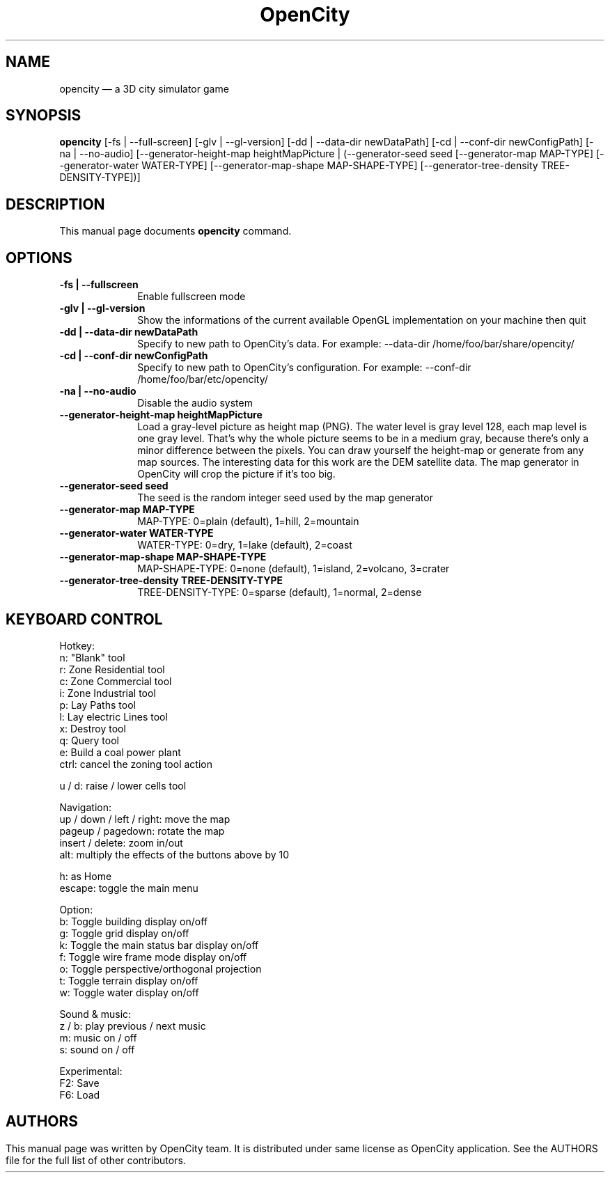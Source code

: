 .TH "OpenCity" "6" "September 5th, 2008" "The 3D city simulator game" "The 3D city simulator game"
.SH "NAME"
opencity \(em a 3D city simulator game
.SH "SYNOPSIS"
.PP
\fBopencity\fR [\-fs | \-\-full\-screen] [\-glv | \-\-gl\-version] [\-dd | \-\-data\-dir newDataPath] [\-cd | \-\-conf\-dir newConfigPath] [\-na | \-\-no\-audio] [\-\-generator\-height\-map heightMapPicture | (\-\-generator\-seed seed [\-\-generator\-map MAP\-TYPE] [\-\-generator\-water WATER\-TYPE] [\-\-generator\-map\-shape MAP\-SHAPE\-TYPE] [\-\-generator\-tree\-density TREE\-DENSITY\-TYPE])] 
.PP
.SH "DESCRIPTION"
.PP
This manual page documents \fBopencity\fR command.
.PP
.SH "OPTIONS"
.PP
.IP "          \fB\-fs | \-\-fullscreen\fP         " 10
Enable fullscreen mode
.IP "          \fB\-glv | \-\-gl\-version\fP         " 10
Show the informations of the current available OpenGL implementation on your machine then quit
.IP "          \fB\-dd | \-\-data\-dir newDataPath\fP         " 10
Specify to new path to OpenCity's data. For example: \-\-data\-dir /home/foo/bar/share/opencity/
.IP "          \fB\-cd | \-\-conf\-dir newConfigPath\fP         " 10
Specify to new path to OpenCity's configuration. For example: \-\-conf\-dir /home/foo/bar/etc/opencity/
.IP "          \fB\-na | \-\-no\-audio\fP         " 10
Disable the audio system 
.IP "          \fB\-\-generator\-height\-map heightMapPicture\fP         " 10
Load a gray\-level picture as height map (PNG). The water level is gray level 128, each map level is one gray level. That's why the whole picture seems to be in a medium gray, because there's only a minor difference between the pixels. You can draw yourself the height\-map or generate from any map sources. The interesting data for this work are the DEM satellite data. The map generator in OpenCity will crop the picture if it's too big.
.IP "          \fB\-\-generator\-seed seed\fP         " 10
The seed is the random integer seed used by the map generator
.IP "          \fB\-\-generator\-map MAP\-TYPE\fP         " 10
MAP\-TYPE: 0=plain (default), 1=hill, 2=mountain 
.IP "          \fB\-\-generator\-water WATER\-TYPE\fP         " 10
WATER\-TYPE: 0=dry, 1=lake (default), 2=coast 
.IP "          \fB\-\-generator\-map\-shape MAP\-SHAPE\-TYPE\fP         " 10
MAP\-SHAPE\-TYPE: 0=none (default), 1=island, 2=volcano, 3=crater 
.IP "          \fB\-\-generator\-tree\-density TREE\-DENSITY\-TYPE\fP         " 10
TREE\-DENSITY\-TYPE: 0=sparse (default), 1=normal, 2=dense 
.SH "KEYBOARD CONTROL"
.PP
Hotkey:
        n: "Blank" tool
        r: Zone Residential tool
        c: Zone Commercial tool
        i: Zone Industrial tool
        p: Lay Paths tool
        l: Lay electric Lines tool
        x: Destroy tool
        q: Query tool
        e: Build a coal power plant
        ctrl: cancel the zoning tool action

        u / d: raise / lower cells tool

Navigation:
        up / down / left / right: move the map
        pageup / pagedown: rotate the map
        insert / delete: zoom in/out
        alt: multiply the effects of the buttons above by 10

        h: as Home
        escape: toggle the main menu

Option:
        b: Toggle building display on/off
        g: Toggle grid display on/off
        k: Toggle the main status bar display on/off
        f: Toggle wire frame mode display on/off
        o: Toggle perspective/orthogonal projection
        t: Toggle terrain display on/off
        w: Toggle water display on/off

Sound & music:
        z / b: play previous / next music
        m: music on / off
        s: sound on / off

Experimental:
        F2: Save
        F6: Load
.PP
.SH ""
.SH "AUTHORS"
.PP
This manual page was written by OpenCity team. It is distributed under same license as OpenCity application. See the AUTHORS file for the full list of other contributors.
